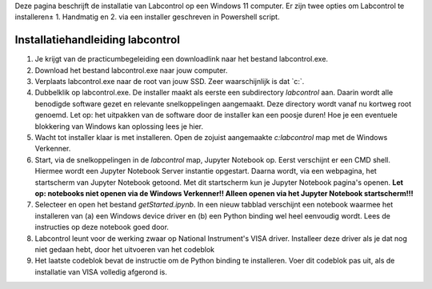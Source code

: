 Deze pagina beschrijft de installatie van Labcontrol op een Windows 11 computer. Er zijn twee opties om Labcontrol te 
installeren± 1. Handmatig en 2. via een installer geschreven in Powershell script.

Installatiehandleiding labcontrol
=================================

1. Je krijgt van de practicumbegeleiding een downloadlink naar het bestand labcontrol.exe.

2. Download het bestand labcontrol.exe naar jouw computer.

3. Verplaats labcontrol.exe naar de root van jouw SSD. Zeer waarschijnlijk is dat `c:\`.

4. Dubbelklik op labcontrol.exe. De installer maakt als eerste een subdirectory `labcontrol` aan. Daarin wordt alle benodigde software gezet en relevante snelkoppelingen aangemaakt. Deze directory wordt vanaf nu kortweg root genoemd. Let op: het uitpakken van de software door de installer kan een poosje duren! Hoe je een eventuele blokkering van Windows kan oplossing lees je hier.

5. Wacht tot installer klaar is met installeren. Open de zojuist aangemaakte `c:\labcontrol` map met de Windows Verkenner.

6. Start, via de snelkoppelingen in de `labcontrol` map, Jupyter Notebook op. Eerst verschijnt er een CMD shell. Hiermee wordt een Jupyter Notebook Server instantie opgestart. Daarna wordt, via een webpagina, het startscherm van Jupyter Notebook getoond. Met dit startscherm kun je Jupyter Notebook pagina's openen.  **Let op: notebooks niet openen via de Windows Verkenner!! Alleen openen via het Jupyter Notebook startscherm!!!**

7. Selecteer en open het bestand `getStarted.ipynb`. In een nieuw tabblad verschijnt een notebook waarmee het installeren van (a) een Windows device driver en (b) een Python binding wel heel eenvoudig wordt. Lees de instructies op deze notebook goed door.

8. Labcontrol leunt voor de werking zwaar op National Instrument's VISA driver. Installeer deze driver als je dat nog niet gedaan hebt, door het uitvoeren van het codeblok

9. Het laatste codeblok bevat de instructie om de Python binding te installeren. Voer dit codeblok pas uit, als de installatie van VISA volledig afgerond is.
